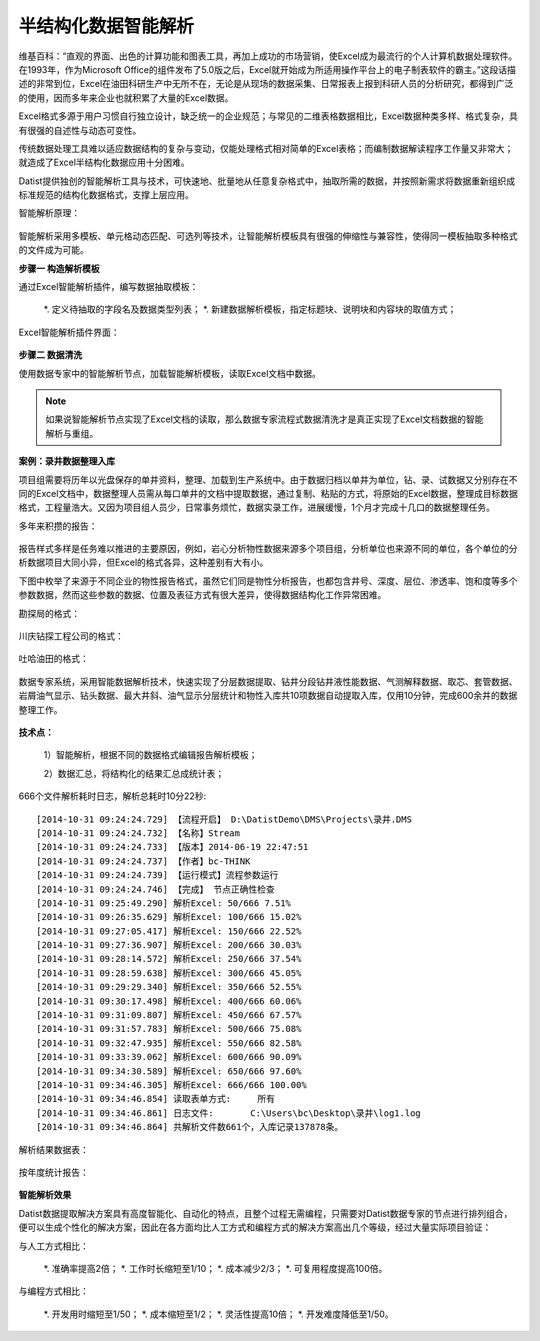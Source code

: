 ﻿.. Semistructured

半结构化数据智能解析
====================================
维基百科：“直观的界面、出色的计算功能和图表工具，再加上成功的市场营销，使Excel成为最流行的个人计算机数据处理软件。在1993年，作为Microsoft Office的组件发布了5.0版之后，Excel就开始成为所适用操作平台上的电子制表软件的霸主。”这段话描述的非常到位，Excel在油田科研生产中无所不在，无论是从现场的数据采集、日常报表上报到科研人员的分析研究，都得到广泛的使用，因而多年来企业也就积累了大量的Excel数据。

Excel格式多源于用户习惯自行独立设计，缺乏统一的企业规范；与常见的二维表格数据相比，Excel数据种类多样、格式复杂，具有很强的自述性与动态可变性。

传统数据处理工具难以适应数据结构的复杂与变动，仅能处理格式相对简单的Excel表格；而编制数据解读程序工作量又非常大；就造成了Excel半结构化数据应用十分困难。

Datist提供独创的智能解析工具与技术，可快速地、批量地从任意复杂格式中，抽取所需的数据，并按照新需求将数据重新组织成标准规范的结构化数据格式，支撑上层应用。

智能解析原理：

.. figure:: images/Semistructured01.jpg
     :align: center
     :figwidth: 90% 
     :name: plate 	 

智能解析采用多模板、单元格动态匹配、可选列等技术，让智能解析模板具有很强的伸缩性与兼容性，使得同一模板抽取多种格式的文件成为可能。

**步骤一 构造解析模板**

通过Excel智能解析插件，编写数据抽取模板：

  *. 定义待抽取的字段名及数据类型列表；
  *. 新建数据解析模板，指定标题块、说明块和内容块的取值方式；

Excel智能解析插件界面：

.. figure:: images/Semistructured02.jpg
     :align: center
     :figwidth: 90% 
     :name: plate 	 


**步骤二 数据清洗**

使用数据专家中的智能解析节点，加载智能解析模板，读取Excel文档中数据。

.. note::

  如果说智能解析节点实现了Excel文档的读取，那么数据专家流程式数据清洗才是真正实现了Excel文档数据的智能解析与重组。

**案例：录井数据整理入库**

项目组需要将历年以光盘保存的单井资料，整理、加载到生产系统中。由于数据归档以单井为单位，钻、录、试数据又分别存在不同的Excel文档中，数据整理人员需从每口单井的文档中提取数据，通过复制、粘贴的方式，将原始的Excel数据，整理成目标数据格式，工程量浩大。又因为项目组人员少，日常事务烦忙，数据实录工作，进展缓慢，1个月才完成十几口的数据整理任务。

多年来积攒的报告：

.. figure:: images/Semistructured03.png
     :align: center
     :figwidth: 90% 
     :name: plate 	 
	  

报告样式多样是任务难以推进的主要原因，例如，岩心分析物性数据来源多个项目组，分析单位也来源不同的单位，各个单位的分析数据项目大同小异，但Excel的格式各异，这种差别有大有小。

下图中枚举了来源于不同企业的物性报告格式，虽然它们同是物性分析报告，也都包含井号、深度、层位、渗透率、饱和度等多个参数数据，然而这些参数的数据、位置及表征方式有很大差异，使得数据结构化工作异常困难。

勘探局的格式：

.. figure:: images/Semistructured04.png
     :align: center
     :figwidth: 90% 
     :name: plate 	 
	 
川庆钻探工程公司的格式：

.. figure:: images/Semistructured05.png
     :align: center
     :figwidth: 90% 
     :name: plate 	 	 

吐哈油田的格式：

.. figure:: images/Semistructured06.png
     :align: center
     :figwidth: 90% 
     :name: plate 	 	 

数据专家系统，采用智能数据解析技术，快速实现了分层数据提取、钻井分段钻井液性能数据、气测解释数据、取芯、套管数据、岩屑油气显示、钻头数据、最大井斜、油气显示分层统计和物性入库共10项数据自动提取入库，仅用10分钟，完成600余井的数据整理工作。
	 
.. figure:: images/Semistructured07.png
     :align: center
     :figwidth: 70% 
     :name: plate 	 	 
	 	 
**技术点：**

   1）智能解析，根据不同的数据格式编辑报告解析模板；
   
   2）数据汇总，将结构化的结果汇总成统计表；

   
666个文件解析耗时日志，解析总耗时10分22秒::
  
  [2014-10-31 09:24:24.729] 【流程开启】 D:\DatistDemo\DMS\Projects\录井.DMS
  [2014-10-31 09:24:24.732] 【名称】Stream
  [2014-10-31 09:24:24.733] 【版本】2014-06-19 22:47:51
  [2014-10-31 09:24:24.737] 【作者】bc-THINK
  [2014-10-31 09:24:24.739] 【运行模式】流程参数运行
  [2014-10-31 09:24:24.746] 【完成】 节点正确性检查
  [2014-10-31 09:25:49.290] 解析Excel: 50/666 7.51%
  [2014-10-31 09:26:35.629] 解析Excel: 100/666 15.02%
  [2014-10-31 09:27:05.417] 解析Excel: 150/666 22.52%
  [2014-10-31 09:27:36.907] 解析Excel: 200/666 30.03%
  [2014-10-31 09:28:14.572] 解析Excel: 250/666 37.54%
  [2014-10-31 09:28:59.638] 解析Excel: 300/666 45.05%
  [2014-10-31 09:29:29.340] 解析Excel: 350/666 52.55%
  [2014-10-31 09:30:17.498] 解析Excel: 400/666 60.06%
  [2014-10-31 09:31:09.807] 解析Excel: 450/666 67.57%
  [2014-10-31 09:31:57.783] 解析Excel: 500/666 75.08%
  [2014-10-31 09:32:47.935] 解析Excel: 550/666 82.58%
  [2014-10-31 09:33:39.062] 解析Excel: 600/666 90.09%
  [2014-10-31 09:34:30.589] 解析Excel: 650/666 97.60%
  [2014-10-31 09:34:46.305] 解析Excel: 666/666 100.00%
  [2014-10-31 09:34:46.854] 读取表单方式:	所有
  [2014-10-31 09:34:46.861] 日志文件:	C:\Users\bc\Desktop\录井\log1.log
  [2014-10-31 09:34:46.864] 共解析文件数661个，入库记录137878条。

 
解析结果数据表：
	  
.. figure:: images/Semistructured08.png
     :align: center
     :figwidth: 90% 
     :name: plate 	 
	 
按年度统计报告：

.. figure:: images/Semistructured09.png
     :align: center
     :figwidth: 90% 
     :name: plate 	 
	 
 
**智能解析效果**

Datist数据提取解决方案具有高度智能化、自动化的特点，且整个过程无需编程，只需要对Datist数据专家的节点进行排列组合，便可以生成个性化的解决方案，因此在各方面均比人工方式和编程方式的解决方案高出几个等级，经过大量实际项目验证：

与人工方式相比：

  *. 准确率提高2倍；
  *. 工作时长缩短至1/10；
  *. 成本减少2/3；
  *. 可复用程度提高100倍。

与编程方式相比：

  *. 开发用时缩短至1/50；
  *. 成本缩短至1/2；
  *. 灵活性提高10倍；
  *. 开发难度降低至1/50。

